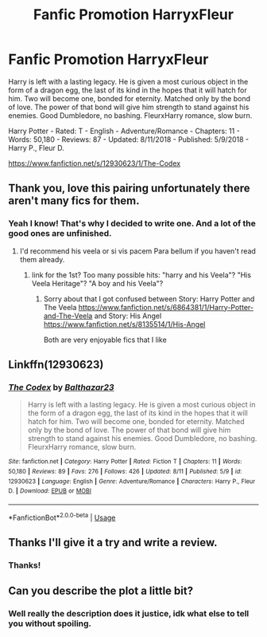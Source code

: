 #+TITLE: Fanfic Promotion HarryxFleur

* Fanfic Promotion HarryxFleur
:PROPERTIES:
:Author: TheMorningSage23
:Score: 5
:DateUnix: 1534207521.0
:DateShort: 2018-Aug-14
:FlairText: Self-Promotion
:END:
Harry is left with a lasting legacy. He is given a most curious object in the form of a dragon egg, the last of its kind in the hopes that it will hatch for him. Two will become one, bonded for eternity. Matched only by the bond of love. The power of that bond will give him strength to stand against his enemies. Good Dumbledore, no bashing. FleurxHarry romance, slow burn.

Harry Potter - Rated: T - English - Adventure/Romance - Chapters: 11 - Words: 50,180 - Reviews: 87 - Updated: 8/11/2018 - Published: 5/9/2018 - Harry P., Fleur D.

[[https://www.fanfiction.net/s/12930623/1/The-Codex]]


** Thank you, love this pairing unfortunately there aren't many fics for them.
:PROPERTIES:
:Author: Primarch_1
:Score: 3
:DateUnix: 1534213460.0
:DateShort: 2018-Aug-14
:END:

*** Yeah I know! That's why I decided to write one. And a lot of the good ones are unfinished.
:PROPERTIES:
:Author: TheMorningSage23
:Score: 3
:DateUnix: 1534213497.0
:DateShort: 2018-Aug-14
:END:

**** I'd recommend his veela or si vis pacem Para bellum if you haven't read them already.
:PROPERTIES:
:Author: Primarch_1
:Score: 2
:DateUnix: 1534213683.0
:DateShort: 2018-Aug-14
:END:

***** link for the 1st? Too many possible hits: "harry and his Veela"? "His Veela Heritage"? "A boy and his Veela"?
:PROPERTIES:
:Author: deep-diver
:Score: 2
:DateUnix: 1534221450.0
:DateShort: 2018-Aug-14
:END:

****** Sorry about that I got confused between Story: Harry Potter and The Veela [[https://www.fanfiction.net/s/6864381/1/Harry-Potter-and-The-Veela]] and Story: His Angel [[https://www.fanfiction.net/s/8135514/1/His-Angel]]

Both are very enjoyable fics that I like
:PROPERTIES:
:Author: Primarch_1
:Score: 1
:DateUnix: 1534238603.0
:DateShort: 2018-Aug-14
:END:


** Linkffn(12930623)
:PROPERTIES:
:Author: alwaysaloneguy
:Score: 2
:DateUnix: 1534218764.0
:DateShort: 2018-Aug-14
:END:

*** [[https://www.fanfiction.net/s/12930623/1/][*/The Codex/*]] by [[https://www.fanfiction.net/u/7306180/Balthazar23][/Balthazar23/]]

#+begin_quote
  Harry is left with a lasting legacy. He is given a most curious object in the form of a dragon egg, the last of its kind in the hopes that it will hatch for him. Two will become one, bonded for eternity. Matched only by the bond of love. The power of that bond will give him strength to stand against his enemies. Good Dumbledore, no bashing. FleurxHarry romance, slow burn.
#+end_quote

^{/Site/:} ^{fanfiction.net} ^{*|*} ^{/Category/:} ^{Harry} ^{Potter} ^{*|*} ^{/Rated/:} ^{Fiction} ^{T} ^{*|*} ^{/Chapters/:} ^{11} ^{*|*} ^{/Words/:} ^{50,180} ^{*|*} ^{/Reviews/:} ^{89} ^{*|*} ^{/Favs/:} ^{276} ^{*|*} ^{/Follows/:} ^{426} ^{*|*} ^{/Updated/:} ^{8/11} ^{*|*} ^{/Published/:} ^{5/9} ^{*|*} ^{/id/:} ^{12930623} ^{*|*} ^{/Language/:} ^{English} ^{*|*} ^{/Genre/:} ^{Adventure/Romance} ^{*|*} ^{/Characters/:} ^{Harry} ^{P.,} ^{Fleur} ^{D.} ^{*|*} ^{/Download/:} ^{[[http://www.ff2ebook.com/old/ffn-bot/index.php?id=12930623&source=ff&filetype=epub][EPUB]]} ^{or} ^{[[http://www.ff2ebook.com/old/ffn-bot/index.php?id=12930623&source=ff&filetype=mobi][MOBI]]}

--------------

*FanfictionBot*^{2.0.0-beta} | [[https://github.com/tusing/reddit-ffn-bot/wiki/Usage][Usage]]
:PROPERTIES:
:Author: FanfictionBot
:Score: 1
:DateUnix: 1534218774.0
:DateShort: 2018-Aug-14
:END:


** Thanks I'll give it a try and write a review.
:PROPERTIES:
:Author: OilOnCanvasFF
:Score: 2
:DateUnix: 1534271418.0
:DateShort: 2018-Aug-14
:END:

*** Thanks!
:PROPERTIES:
:Author: TheMorningSage23
:Score: 1
:DateUnix: 1534275608.0
:DateShort: 2018-Aug-15
:END:


** Can you describe the plot a little bit?
:PROPERTIES:
:Author: solidariteten
:Score: 1
:DateUnix: 1534344451.0
:DateShort: 2018-Aug-15
:END:

*** Well really the description does it justice, idk what else to tell you without spoiling.
:PROPERTIES:
:Author: TheMorningSage23
:Score: 1
:DateUnix: 1534397299.0
:DateShort: 2018-Aug-16
:END:
